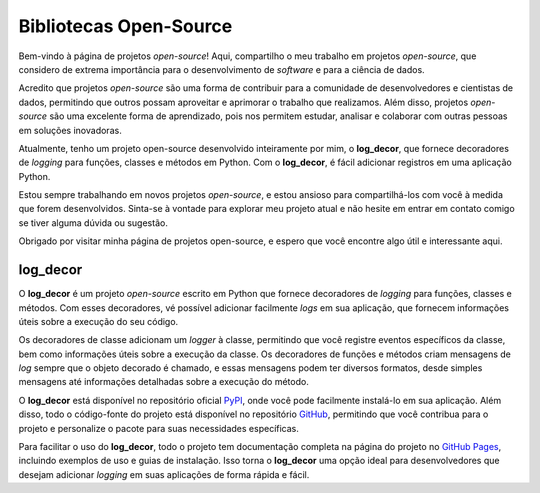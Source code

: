 Bibliotecas Open-Source
=======================

Bem-vindo à página de projetos *open-source*! Aqui, compartilho o meu trabalho em projetos *open-source*, que considero de extrema importância para o desenvolvimento de *software* e para a ciência de dados.

Acredito que projetos *open-source* são uma forma de contribuir para a comunidade de desenvolvedores e cientistas de dados, permitindo que outros possam aproveitar e aprimorar o trabalho que realizamos. Além disso, projetos *open-source* são uma excelente forma de aprendizado, pois nos permitem estudar, analisar e colaborar com outras pessoas em soluções inovadoras.

Atualmente, tenho um projeto open-source desenvolvido inteiramente por mim, o **log_decor**, que fornece decoradores de *logging* para funções, classes e métodos em Python. Com o **log_decor**, é fácil adicionar registros em uma aplicação Python.

Estou sempre trabalhando em novos projetos *open-source*, e estou ansioso para compartilhá-los com você à medida que forem desenvolvidos. Sinta-se à vontade para explorar meu projeto atual e não hesite em entrar em contato comigo se tiver alguma dúvida ou sugestão.

Obrigado por visitar minha página de projetos open-source, e espero que você encontre algo útil e interessante aqui.

log_decor
---------

O **log_decor** é um projeto *open-source* escrito em Python que fornece decoradores de *logging*  para funções, classes e métodos. Com esses decoradores, vé possível adicionar facilmente *logs* em sua aplicação, que fornecem informações úteis sobre a execução do seu código.

Os decoradores de classe adicionam um *logger* à classe, permitindo que você registre eventos específicos da classe, bem como informações úteis sobre a execução da classe. Os decoradores de funções e métodos criam mensagens de *log* sempre que o objeto decorado é chamado, e essas mensagens podem ter diversos formatos, desde simples mensagens até informações detalhadas sobre a execução do método.

O **log_decor** está disponível no repositório oficial `PyPI`_, onde você pode facilmente instalá-lo em sua aplicação. Além disso, todo o código-fonte do projeto está disponível no repositório `GitHub`_, permitindo que você contribua para o projeto e personalize o pacote para suas necessidades específicas.

Para facilitar o uso do **log_decor**, todo o projeto tem documentação completa na página do projeto no `GitHub Pages`_, incluindo exemplos de uso e guias de instalação. Isso torna o **log_decor** uma opção ideal para desenvolvedores que desejam adicionar *logging* em suas aplicações de forma rápida e fácil.


.. _GitHub: https://github.com/bernardopaulsen/log_decor
.. _PyPI: https://pypi.org/project/log-decor/
.. _GitHub Pages: https://bernardopaulsen.github.io/log_decor/
